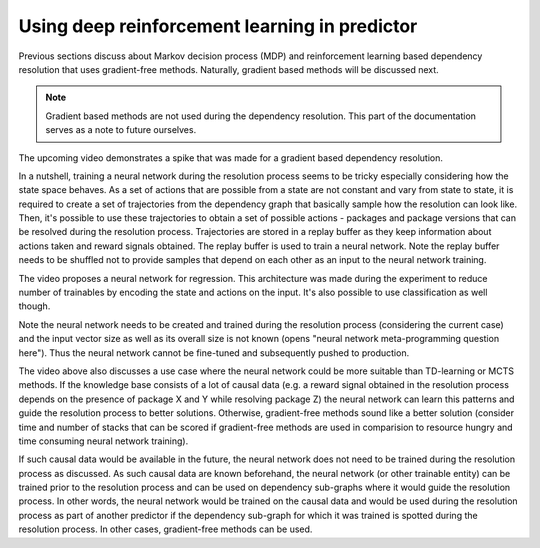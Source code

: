 .. _neural_network:

Using deep reinforcement learning in predictor
----------------------------------------------

Previous sections discuss about Markov decision process (MDP) and reinforcement
learning based dependency resolution that uses gradient-free methods. Naturally,
gradient based methods will be discussed next.

.. note::

  Gradient based methods are not used during the dependency resolution. This
  part of the documentation serves as a note to future ourselves.

The upcoming video demonstrates a spike that was made for a gradient based dependency resolution.

.. raw:: html

    <div style="position: relative; padding-bottom: 56.25%; height: 0; overflow: hidden; max-width: 100%; height: auto;">
        <iframe src="https://www.youtube.com/embed/XtuWGex0ync" frameborder="0" allowfullscreen style="position: absolute; top: 0; left: 0; width: 100%; height: 100%;"></iframe>
    </div>

In a nutshell, training a neural network during the resolution process seems to
be tricky especially considering how the state space behaves. As a set of
actions that are possible from a state are not constant and vary from state to
state, it is required to create a set of trajectories from the dependency graph
that basically sample how the resolution can look like. Then, it's possible to
use these trajectories to obtain a set of possible actions - packages and
package versions that can be resolved during the resolution process.
Trajectories are stored in a replay buffer as they keep information about
actions taken and reward signals obtained. The replay buffer is used to train a
neural network. Note the replay buffer needs to be shuffled not to provide
samples that depend on each other as an input to the neural network training.

The video proposes a neural network for regression. This architecture was made
during the experiment to reduce number of trainables by encoding the state and
actions on the input. It's also possible to use classification as well though.

Note the neural network needs to be created and trained during the resolution
process (considering the current case) and the input vector size as well as its
overall size is not known (opens "neural network meta-programming question
here"). Thus the neural network cannot be fine-tuned and subsequently pushed to
production.

The video above also discusses a use case where the neural network could be
more suitable than TD-learning or MCTS methods. If the knowledge base consists
of a lot of causal data (e.g. a reward signal obtained in the resolution
process depends on the presence of package X and Y while resolving package Z)
the neural network can learn this patterns and guide the resolution process to
better solutions. Otherwise, gradient-free methods sound like a better solution
(consider time and number of stacks that can be scored if gradient-free methods
are used in comparision to resource hungry and time consuming neural network
training).

If such causal data would be available in the future, the neural network does
not need to be trained during the resolution process as discussed. As such
causal data are known beforehand, the neural network (or other trainable
entity) can be trained prior to the resolution process and can be used on
dependency sub-graphs where it would guide the resolution process.  In other
words, the neural network would be trained on the causal data and would be used
during the resolution process as part of another predictor if the dependency
sub-graph for which it was trained is spotted during the resolution process. In
other cases, gradient-free methods can be used.

